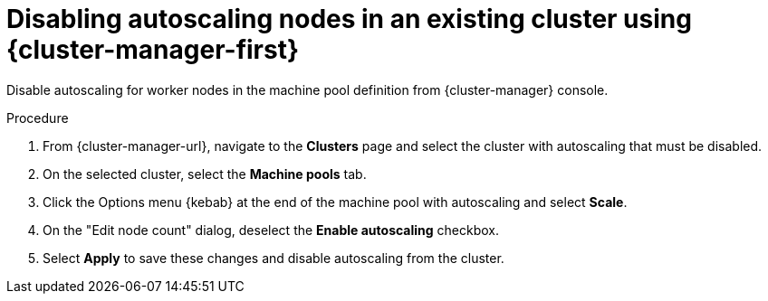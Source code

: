 // Module included in the following assemblies:
//
// * /nodes/rosa-machinepools-nodes/rosa-nodes-about-autoscaling-nodes.adoc
// * nodes/nodes-about-autoscaling-nodes.adoc
// * osd_cluster_admin/osd_nodes/osd-nodes-about-autoscaling-nodes.adoc

:_mod-docs-content-type: PROCEDURE
[id="ocm-disabling-autoscaling_{context}"]
= Disabling autoscaling nodes in an existing cluster using {cluster-manager-first}

Disable autoscaling for worker nodes in the machine pool definition from {cluster-manager} console.

.Procedure

. From {cluster-manager-url}, navigate to the *Clusters* page and select the cluster with autoscaling that must be disabled.

. On the selected cluster, select the *Machine pools* tab.

. Click the Options menu {kebab} at the end of the machine pool with autoscaling and select *Scale*.

. On the "Edit node count" dialog, deselect the *Enable autoscaling* checkbox.

. Select *Apply* to save these changes and disable autoscaling from the cluster.
